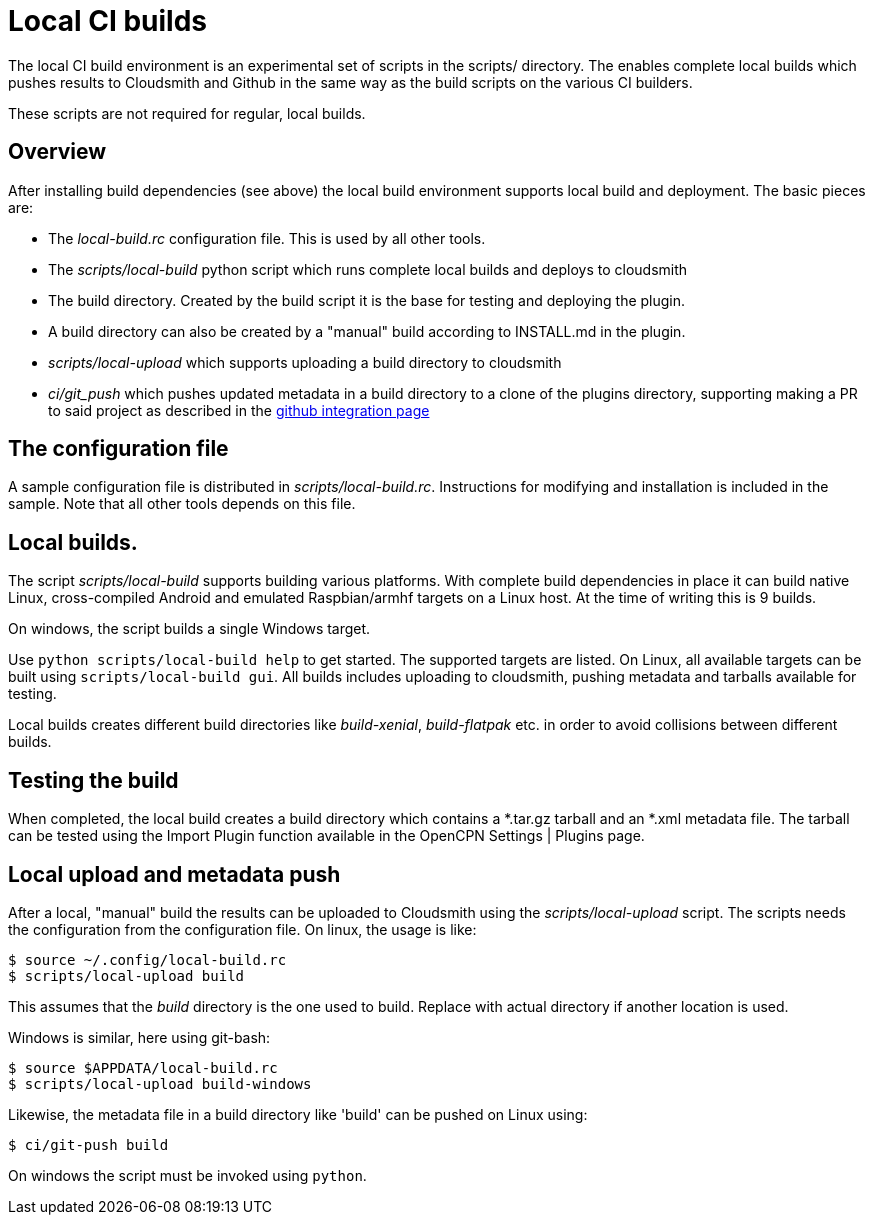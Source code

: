 = Local  CI builds

The local CI build environment is an experimental set of scripts
in the scripts/ directory. The enables complete local builds which
pushes results to Cloudsmith and Github in the same way as
the build scripts on the various CI builders.

These scripts are not required for regular, local builds.

== Overview

After installing build dependencies (see above) the local build environment
supports local build and deployment. The basic pieces are:

* The _local-build.rc_ configuration file. This is used by all other tools.
* The _scripts/local-build_ python script which runs complete local builds
  and deploys to cloudsmith
* The build directory. Created by the build script it is the base for
  testing and deploying the plugin.
* A build directory can also be created by a "manual" build according
  to INSTALL.md in the plugin.
* _scripts/local-upload_ which supports uploading a build directory to
  cloudsmith
* _ci/git_push_ which pushes updated metadata in a build directory to a
  clone of the plugins directory, supporting making a PR to said project
  as described in the
  xref:../InstallConfigure/Catalog-Github-Integration.adoc[github integration page]

== The configuration file

A sample configuration file is distributed  in _scripts/local-build.rc_.
Instructions for modifying and installation is included in the sample.
Note that all other tools depends on this file.

== Local builds.

The script _scripts/local-build_ supports building various platforms.
With complete build dependencies in place it can build native Linux,
cross-compiled Android and emulated Raspbian/armhf targets on a Linux
host. At the time of writing this is 9 builds.

On windows, the script builds a single Windows target.

Use `python scripts/local-build help` to get started. The supported targets
are listed. On Linux, all available targets can be built using `scripts/local-build
gui`. All builds includes uploading to cloudsmith, pushing metadata and
tarballs available for testing.

Local builds creates different build  directories like _build-xenial_,
_build-flatpak_ etc. in order to avoid collisions between different builds.

== Testing the build

When completed, the local build creates a build directory which contains
a *.tar.gz tarball and an *.xml metadata file. The tarball can be tested using
the Import Plugin function available in the OpenCPN Settings | Plugins page.

== Local upload and metadata push

After a local, "manual" build the results can be uploaded to Cloudsmith using
the _scripts/local-upload_ script. The scripts needs the configuration from
the configuration file. On linux, the usage is like:

....
$ source ~/.config/local-build.rc
$ scripts/local-upload build
....

This assumes that the _build_ directory is the one used to build. Replace with
actual directory if another location is used.

Windows is similar, here using git-bash:

....
$ source $APPDATA/local-build.rc
$ scripts/local-upload build-windows
....

Likewise, the metadata file in a build directory like 'build' can be pushed
on Linux using:

....
$ ci/git-push build
....

On windows the script must be invoked using `python`.
